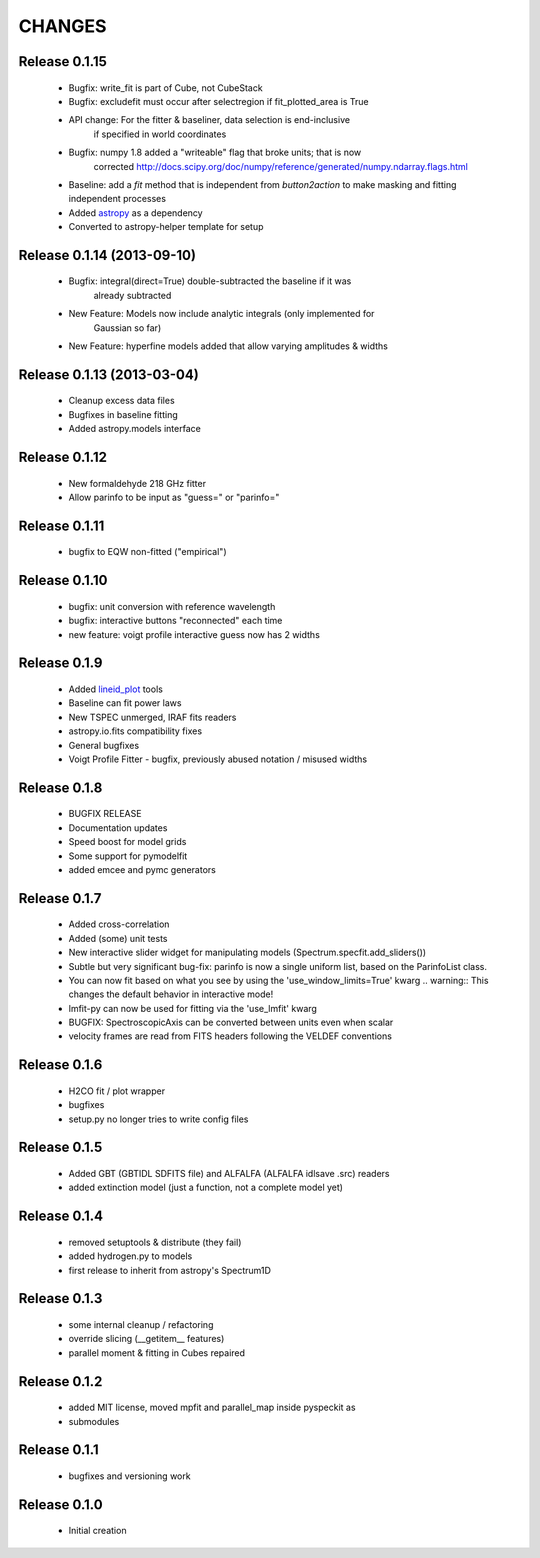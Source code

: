 CHANGES
*******

Release 0.1.15
~~~~~~~~~~~~~~
    * Bugfix: write_fit is part of Cube, not CubeStack
    * Bugfix: excludefit must occur after selectregion if fit_plotted_area is True
    * API change: For the fitter & baseliner, data selection is end-inclusive
                  if specified in world coordinates
    * Bugfix: numpy 1.8 added a "writeable" flag that broke units; that is now 
              corrected
              http://docs.scipy.org/doc/numpy/reference/generated/numpy.ndarray.flags.html
    * Baseline: add a `fit` method that is independent from `button2action` to
      make masking and fitting independent processes
    * Added `astropy <http://astropy.org>`_ as a dependency
    * Converted to astropy-helper template for setup

Release 0.1.14 (2013-09-10)
~~~~~~~~~~~~~~~~~~~~~~~~~~~
    * Bugfix: integral(direct=True) double-subtracted the baseline if it was
              already subtracted
    * New Feature: Models now include analytic integrals (only implemented for
                   Gaussian so far)
    * New Feature: hyperfine models added that allow varying amplitudes & widths

Release 0.1.13 (2013-03-04)
~~~~~~~~~~~~~~~~~~~~~~~~~~~
    * Cleanup excess data files
    * Bugfixes in baseline fitting
    * Added astropy.models interface

Release 0.1.12
~~~~~~~~~~~~~~
    * New formaldehyde 218 GHz fitter
    * Allow parinfo to be input as "guess=" or "parinfo="

Release 0.1.11
~~~~~~~~~~~~~~
    * bugfix to EQW non-fitted ("empirical")

Release 0.1.10
~~~~~~~~~~~~~~
    * bugfix: unit conversion with reference wavelength
    * bugfix: interactive buttons "reconnected" each time 
    * new feature: voigt profile interactive guess now has 2 widths 

Release 0.1.9 
~~~~~~~~~~~~~
    * Added `lineid_plot <http://packages.python.org/lineid_plot/>`_ tools
    * Baseline can fit power laws
    * New TSPEC unmerged, IRAF fits readers
    * astropy.io.fits compatibility fixes
    * General bugfixes
    * Voigt Profile Fitter - bugfix, previously abused notation / misused widths

Release 0.1.8
~~~~~~~~~~~~~
    * BUGFIX RELEASE
    * Documentation updates
    * Speed boost for model grids
    * Some support for pymodelfit
    * added emcee and pymc generators

Release 0.1.7
~~~~~~~~~~~~~
    
    * Added cross-correlation 
    * Added (some) unit tests
    * New interactive slider widget for manipulating models (Spectrum.specfit.add_sliders())
    * Subtle but very significant bug-fix: parinfo is now a single uniform
      list, based on the ParinfoList class.
    * You can now fit based on what you see by using the 'use_window_limits=True' kwarg
      .. warning:: This changes the default behavior in interactive mode!
    * lmfit-py can now be used for fitting via the 'use_lmfit' kwarg
    * BUGFIX: SpectroscopicAxis can be converted between units even when scalar
    * velocity frames are read from FITS headers following the VELDEF conventions

Release 0.1.6 
~~~~~~~~~~~~~

    * H2CO fit / plot wrapper
    * bugfixes
    * setup.py no longer tries to write config files

Release 0.1.5 
~~~~~~~~~~~~~

    * Added GBT (GBTIDL SDFITS file) and ALFALFA (ALFALFA idlsave .src) readers
    * added extinction model (just a function, not a complete model yet)

Release 0.1.4 
~~~~~~~~~~~~~

    * removed setuptools & distribute (they fail)
    * added hydrogen.py to models
    * first release to inherit from astropy's Spectrum1D

Release 0.1.3 
~~~~~~~~~~~~~

    * some internal cleanup / refactoring
    * override slicing (__getitem__ features)
    * parallel moment & fitting in Cubes repaired

Release 0.1.2 
~~~~~~~~~~~~~

    * added MIT license, moved mpfit and parallel_map inside pyspeckit as
    * submodules

Release 0.1.1 
~~~~~~~~~~~~~

    * bugfixes and versioning work

Release 0.1.0 
~~~~~~~~~~~~~

    * Initial creation

